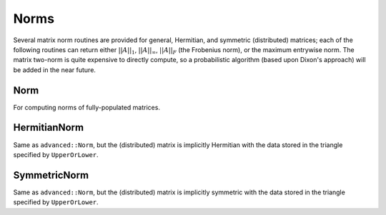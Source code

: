 Norms
=====

Several matrix norm routines are provided for general, Hermitian, and symmetric 
(distributed) matrices; each of the following routines can return either
:math:`||A||_1`, :math:`||A||_\infty`, :math:`||A||_F` (the Frobenius norm), or 
the maximum entrywise norm. The matrix two-norm is quite expensive to directly 
compute, so a probabilistic algorithm (based upon Dixon's approach) will be 
added in the near future.

.. cpp:type:: NormType

   An enum that can be set to either

   * ``FROBENIUS_NORM``:

     .. math::

        ||A||_F = \sqrt{\sum_{i,j=0}^{n-1} |\alpha_{i,j}|^2}

   * ``INFINITY_NORM``: 

     .. math:: 
        :nowrap:

        \[
        ||A||_{\infty} = \max_{||x||_{\infty}=1} ||Ax||_{\infty} 
                       = \max_i \sum_{j=0}^{n-1} |\alpha_{i,j}|
        \]

   * ``ONE_NORM``: 
     
     .. math:: 
        :nowrap:

        \[
        ||A||_1 = \max_{||x||_1=1} ||Ax||_1 
                = \max_j \sum_{i=0}^{n-1} |\alpha_{i,j}|
        \]

   * ``MAX_NORM``: 
     
     .. math::
     
        ||A||_{\mbox{max}} = \max_{i,j} |\alpha_{i,j}|

Norm
----

For computing norms of fully-populated matrices.

.. cpp:function:: R advanced::Norm( const Matrix<R>& A, NormType type=FROBENIUS_NORM )

   Return the norm of the fully-populated real matrix `A`.

.. cpp:function:: R advanced::Norm( const DistMatrix<R,MC,MR>& A, NormType type=FROBENIUS_NORM )

   Return the norm of the fully-populated real distributed matrix `A`.

.. cpp:function:: R advanced::Norm( const Matrix<std::complex<R> >& A, NormType type=FROBENIUS_NORM )

   Return the norm of the fully-populated complex matrix `A`.

.. cpp:function:: R advanced::Norm( const DistMatrix<std::complex<R>,MC,MR>& A, NormType type=FROBENIUS_NORM )

   Return the norm of the fully-populated complex distributed matrix `A`.

HermitianNorm
-------------

Same as ``advanced::Norm``, but the (distributed) matrix is implicitly Hermitian 
with the data stored in the triangle specified by ``UpperOrLower``.

SymmetricNorm
-------------

Same as ``advanced::Norm``, but the (distributed) matrix is implicitly symmetric
with the data stored in the triangle specified by ``UpperOrLower``.

